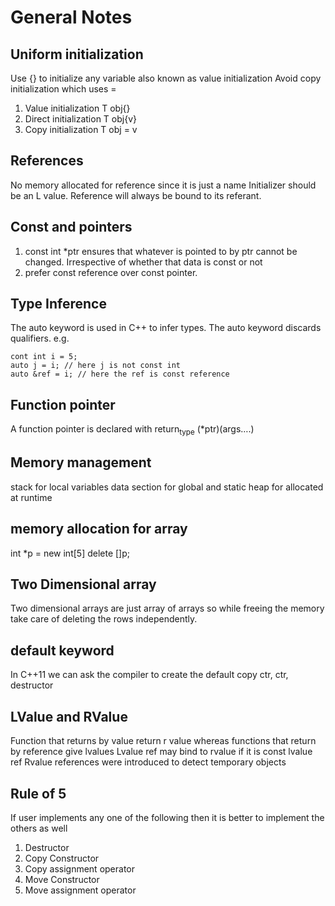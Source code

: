 *  General Notes
**  Uniform initialization 
   Use {} to initialize any variable also known as value initialization
   Avoid copy initialization which uses =
   1. Value initialization T obj{}
   2. Direct initialization T obj{v}
   3. Copy initialization T obj = v
** References
   No memory allocated for reference since it is just a name
   Initializer should be an L value.
   Reference will always be bound to its referant.
** Const and pointers
   1. const int *ptr ensures that whatever is pointed to by ptr cannot be changed. Irrespective of whether that data is const or not
   2. prefer const reference over const pointer.
** Type Inference
   The auto keyword is used in C++ to infer types.
   The auto keyword discards qualifiers. e.g. 
   #+begin_src c++
   cont int i = 5;
   auto j = i; // here j is not const int
   auto &ref = i; // here the ref is const reference
   #+end_src
** Function pointer
   A function pointer is declared with return_type (*ptr)(args....)
** Memory management
   stack for local variables
   data section for global and static
   heap for allocated at runtime
** memory allocation for array
   int *p = new int[5]
   delete []p;
** Two Dimensional array
   Two dimensional arrays are just array of arrays so while freeing the memory take care of deleting the rows independently.
** default keyword
   In C++11 we can ask the compiler to create the default copy ctr, ctr, destructor 
** LValue and RValue
   Function that returns by value return r value whereas functions that return by reference give lvalues
   Lvalue ref may bind to rvalue if it is const lvalue ref
   Rvalue references were introduced to detect temporary objects
** Rule of 5
   If user implements any one of the following then it is better to implement the others as well
   1. Destructor
   2. Copy Constructor
   3. Copy assignment operator
   4. Move Constructor
   5. Move assignment operator
